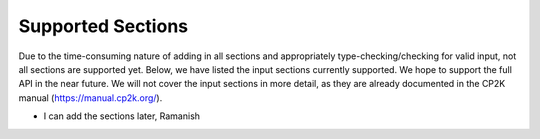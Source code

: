 Supported Sections
==================

Due to the time-consuming nature of adding in all sections and appropriately type-checking/checking for valid input,
not all sections are supported yet. Below, we have listed the input sections currently supported. We hope to support the
full API in the near future. We will not cover the input sections in more detail, as they are already documented in the CP2K
manual (https://manual.cp2k.org/).

- I can add the sections later, Ramanish